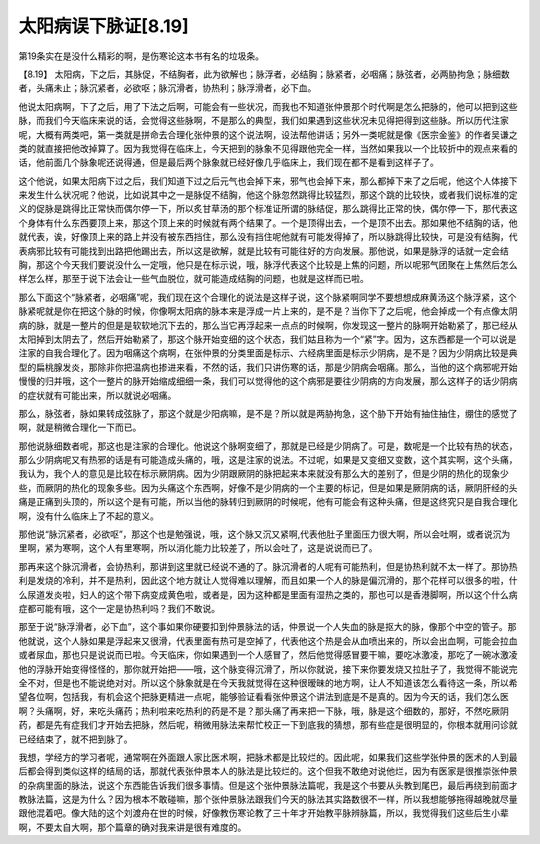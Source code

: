 太阳病误下脉证[8.19]
=======================

第19条实在是没什么精彩的啊，是伤寒论这本书有名的垃圾条。

【8.19】 太阳病，下之后，其脉促，不结胸者，此为欲解也；脉浮者，必结胸；脉紧者，必咽痛；脉弦者，必两胁拘急；脉细数者，头痛未止；脉沉紧者，必欲呕；脉沉滑者，协热利；脉浮滑者，必下血。

他说太阳病啊，下了之后，用了下法之后啊，可能会有一些状况，而我也不知道张仲景那个时代啊是怎么把脉的，他可以把到这些脉，而我们今天临床来说的话，会觉得这些脉啊，不是那么的典型，我们如果遇到这些状况未见得把得到这些脉。所以历代注家呢，大概有两类吧，第一类就是拼命去合理化张仲景的这个说法啊，设法帮他讲话；另外一类呢就是像《医宗金鉴》的作者吴谦之类的就直接把他改掉算了。因为我觉得在临床上，今天把到的脉象不见得跟他完全一样，当然如果我以一个比较折中的观点来看的话，他前面几个脉象呢还说得通，但是最后两个脉象就已经好像几乎临床上，我们现在都不是看到这样子了。

这个他说，如果太阳病下过之后，我们知道下过之后元气也会掉下来，邪气也会掉下来，那么都掉下来了之后呢，他这个人体接下来发生什么状况呢？他说，比如说其中之一是脉促不结胸，他这个脉忽然跳得比较猛烈，那这个跳的比较快，或者我们说标准的定义的促脉是跳得比正常快而偶尔停一下，所以炙甘草汤的那个标准证所谓的脉结促，那么跳得比正常的快，偶尔停一下，那代表这个身体有什么东西要顶上来，那这个顶上来的时候就有两个结果了。一个是顶得出去，一个是顶不出去。那如果他不结胸的话，他就代表，诶，好像顶上来的路上并没有被东西挡住，那么没有挡住呢他就有可能发得掉了，所以脉跳得比较快，可是没有结胸，代表病邪比较有可能找到出路把他踢出去，所以这是欲解，就是比较有可能往好的方向发展。那他说，如果是脉浮的话就一定会结胸，那这个今天我们要说没什么一定哦，他只是在标示说，哦，脉浮代表这个比较是上焦的问题，所以呢邪气团聚在上焦然后怎么样怎么样，那至于说下法会让一些气血脱位，就可能造成结胸的问题，也就是这样而已啦。

那么下面这个“脉紧者，必咽痛”呢，我们现在这个合理化的说法是这样子说，这个脉紧啊同学不要想想成麻黄汤这个脉浮紧，这个脉紧呢就是你在把这个脉的时候，你像啊太阳病的脉本来是浮成一片上来的，是不是？当你下了之后呢，他会掉成一个有点像太阴病的脉，就是一整片的但是是软软地沉下去的，那么当它再浮起来一点点的时候啊，你发现这一整片的脉啊开始勒紧了，那已经从太阳掉到太阴去了，然后开始勒紧了，那这个脉开始变细的这个状态，我们姑且称为一个“紧”字。因为，这东西都是一个可以说是注家的自我合理化了。因为咽痛这个病啊，在张仲景的分类里面是标示、六经病里面是标示少阴病，是不是？因为少阴病比较是典型的扁桃腺发炎，那除非你把温病也掺进来看，不然的话，我们只讲伤寒的话，那是少阴病会咽痛。那么，当他的这个病邪呢开始慢慢的归并哦，这个一整片的脉开始缩成细细一条，我们可以觉得他的这个病邪是要往少阴病的方向发展，那么这样子的话少阴病的症状就有可能出来，所以就说必咽痛。

那么，脉弦者，脉如果转成弦脉了，那这个就是少阳病嘛，是不是？所以就是两胁拘急，这个胁下开始有抽住抽住，绷住的感觉了啊，就是稍微合理化一下而已。

那他说脉细数者呢，那这也是注家的合理化。他说这个脉啊变细了，那就是已经是少阴病了。可是，数呢是一个比较有热的状态，那么少阴病呢又有热邪的话是有可能造成头痛的，哦，这是注家的说法。不过呢，如果是又变细又变数，这个其实啊，这个头痛，我认为，我个人的意见是比较在标示厥阴病。因为少阴跟厥阴的脉把起来本来就没有那么大的差别了，但是少阴的热化的现象少些，而厥阴的热化的现象多些。因为头痛这个东西啊，好像不是少阴病的一个主要的标记，但是如果是厥阴病的话，厥阴肝经的头痛是正痛到头顶的，所以这个是有可能，所以当他的脉转归到厥阴的时候呢，他有可能会有这种头痛，但是这终究只是自我合理化啊，没有什么临床上了不起的意义。

那他说“脉沉紧者，必欲呕”，那这个也是勉强说，哦，这个脉又沉又紧啊,代表他肚子里面压力很大啊，所以会吐啊，或者说沉为里啊，紧为寒啊，这个人有里寒啊，所以消化能力比较差了，所以会吐了，这是说说而已了。

那再来这个脉沉滑者，会协热利，那讲到这里就已经说不通的了。脉沉滑者的人呢有可能热利，但是协热利就不太一样了。那协热利是发烧的冷利，并不是热利，因此这个地方就让人觉得难以理解，而且如果一个人的脉是偏沉滑的，那个花样可以很多的啦，什么尿道发炎啦，妇人的这个带下病变成黄色啦，或者是，因为这种都是里面有湿热之类的，那也可以是香港脚啊，所以这个什么病症都可能有哦，这个一定是协热利吗？我们不敢说。

那至于说“脉浮滑者，必下血”，这个事如果你硬要扣到仲景脉法的话，仲景说一个人失血的脉是抠大的脉，像那个中空的管子。那他就说，这个人脉如果是浮起来又很滑，代表里面有热可是空掉了，代表他这个热是会从血喷出来的，所以会出血啊，可能会拉血或者尿血，那也只是说说而已啦。今天临床，你如果遇到一个人感冒了，然后他觉得感冒要干嘛，要吃冰激凌，那吃了一碗冰激凌他的浮脉开始变得怪怪的，那你就开始把——哦，这个脉变得沉滑了，所以你就说，接下来你要发烧又拉肚子了，我觉得不能说完全不对，但是也不能说绝对对。所以这个脉象就是在今天我就觉得在这种很暧昧的地方啊，让人不知道该怎么看待这一条，所以希望各位啊，包括我，有机会这个把脉更精进一点呢，能够验证看看张仲景这个讲法到底是不是真的。因为今天的话，我们怎么医啊？头痛啊，好，来吃头痛药；热利啦来吃热利的药是不是？那头痛了再来把一下脉，哦，脉是这个细数的，那好，不然吃厥阴药，都是先有症我们才开始去把脉，然后呢，稍微用脉法来帮忙校正一下到底我的猜想，那有些症是很明显的，你根本就用问诊就已经结束了，就不把到脉了。

我想，学经方的学习者呢，通常啊在外面跟人家比医术啊，把脉术都是比较烂的。因此呢，如果我们这些学张仲景的医术的人到最后都会得到类似这样的结局的话，那就代表张仲景本人的脉法是比较烂的。这个但我不敢绝对说他烂，因为有医家是很推崇张仲景的杂病里面的脉法，说这个东西能告诉我们很多事情。但是这个张仲景脉法篇呢，我是这个书要从头教到尾巴，最后再绕到前面才教脉法篇，这是为什么？因为根本不敢碰嘛，那个张仲景脉法跟我们今天的脉法其实路数很不一样，所以我想能够拖得越晚就尽量跟他混着吧。像大陆的这个刘渡舟在世的时候，好像教伤寒论教了三十年才开始教平脉辨脉篇，所以，我觉得我们这些后生小辈啊，不要太自大啊，那个篇章的确对我来讲是很有难度的。
